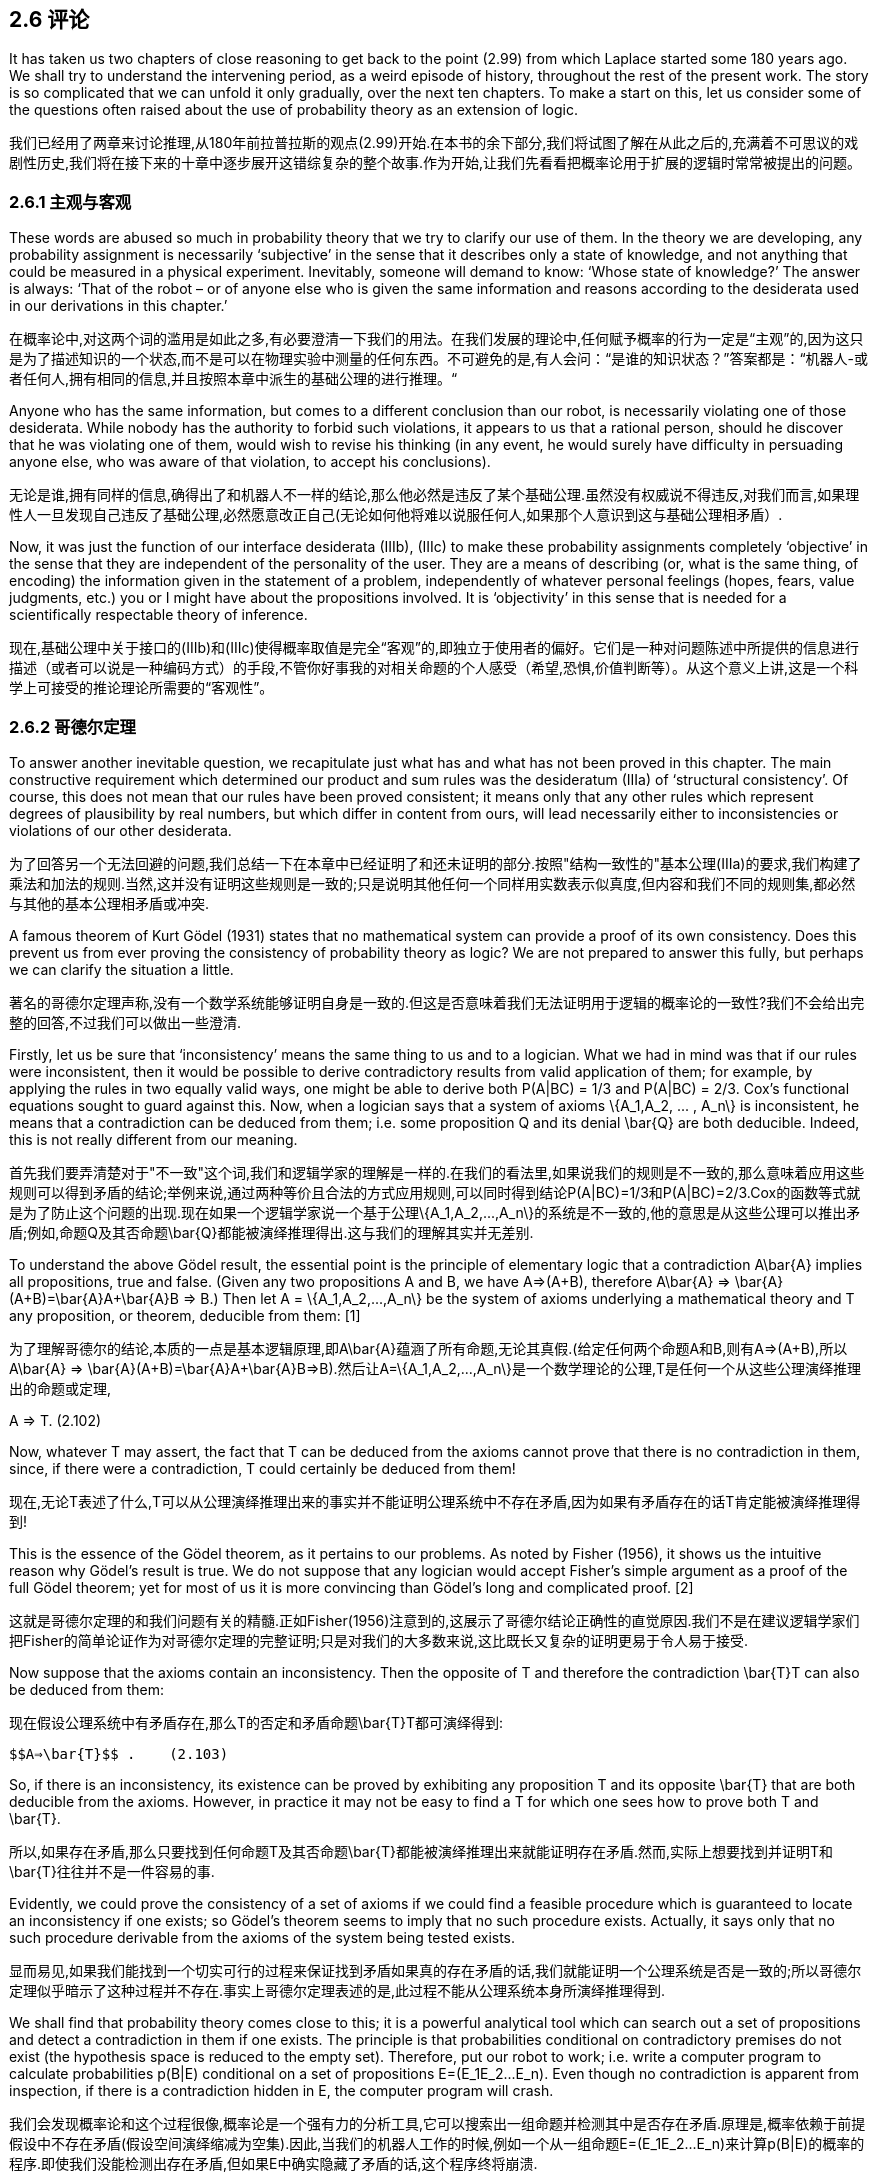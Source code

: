 == 2.6 评论

It has taken us two chapters of close reasoning to get back to the point (2.99) from which Laplace started some 180 years ago. We shall try to understand the intervening period, as a weird episode of history, throughout the rest of the present work. The story is so complicated that we can unfold it only gradually, over the next ten chapters. To make a start on this, let us consider some of the questions often raised about the use of probability theory as an extension of logic.

我们已经用了两章来讨论推理,从180年前拉普拉斯的观点(2.99)开始.在本书的余下部分,我们将试图了解在从此之后的,充满着不可思议的戏剧性历史,我们将在接下来的十章中逐步展开这错综复杂的整个故事.作为开始,让我们先看看把概率论用于扩展的逻辑时常常被提出的问题。

=== 2.6.1 主观与客观

These words are abused so much in probability theory that we try to clarify our use of them. In the theory we are developing, any probability assignment is necessarily ‘subjective’ in the sense that it describes only a state of knowledge, and not anything that could be measured in a physical experiment. Inevitably, someone will demand to know: ‘Whose state of knowledge?’ The answer is always: ‘That of the robot – or of anyone else who is given the same information and reasons according to the desiderata used in our derivations in this chapter.’

在概率论中,对这两个词的滥用是如此之多,有必要澄清一下我们的用法。在我们发展的理论中,任何赋予概率的行为一定是“主观”的,因为这只是为了描述知识的一个状态,而不是可以在物理实验中测量的任何东西。不可避免的是,有人会问：“是谁的知识状态？”答案都是：“机器人-或者任何人,拥有相同的信息,并且按照本章中派生的基础公理的进行推理。“

Anyone who has the same information, but comes to a different conclusion than our robot, is necessarily violating one of those desiderata. While nobody has the authority to forbid such violations, it appears to us that a rational person, should he discover that he was violating one of them, would wish to revise his thinking (in any event, he would surely have difficulty in persuading anyone else, who was aware of that violation, to accept his conclusions).

无论是谁,拥有同样的信息,确得出了和机器人不一样的结论,那么他必然是违反了某个基础公理.虽然没有权威说不得违反,对我们而言,如果理性人一旦发现自己违反了基础公理,必然愿意改正自己(无论如何他将难以说服任何人,如果那个人意识到这与基础公理相矛盾）.

Now, it was just the function of our interface desiderata (IIIb), (IIIc) to make these probability assignments completely ‘objective’ in the sense that they are independent of the personality of the user. They are a means of describing (or, what is the same thing, of encoding) the information given in the statement of a problem, independently of whatever personal feelings (hopes, fears, value judgments, etc.) you or I might have about the propositions involved. It is ‘objectivity’ in this sense that is needed for a scientifically respectable theory of inference.

现在,基础公理中关于接口的(IIIb)和(IIIc)使得概率取值是完全“客观”的,即独立于使用者的偏好。它们是一种对问题陈述中所提供的信息进行描述（或者可以说是一种编码方式）的手段,不管你好事我的对相关命题的个人感受（希望,恐惧,价值判断等）。从这个意义上讲,这是一个科学上可接受的推论理论所需要的“客观性”。

=== 2.6.2 哥德尔定理

To answer another inevitable question, we recapitulate just what has and what has not been proved in this chapter. The main constructive requirement which determined our product and sum rules was the desideratum (IIIa) of ‘structural consistency’. Of course, this does not mean that our rules have been proved consistent; it means only that any other rules which represent degrees of plausibility by real numbers, but which differ in content from ours, will lead necessarily either to inconsistencies or violations of our other desiderata. 

为了回答另一个无法回避的问题,我们总结一下在本章中已经证明了和还未证明的部分.按照"结构一致性的"基本公理(IIIa)的要求,我们构建了乘法和加法的规则.当然,这并没有证明这些规则是一致的;只是说明其他任何一个同样用实数表示似真度,但内容和我们不同的规则集,都必然与其他的基本公理相矛盾或冲突.

A famous theorem of Kurt Gödel (1931) states that no mathematical system can provide a proof of its own consistency. Does this prevent us from ever proving the consistency of probability theory as logic? We are not prepared to answer this fully, but perhaps we can clarify the situation a little.

著名的哥德尔定理声称,没有一个数学系统能够证明自身是一致的.但这是否意味着我们无法证明用于逻辑的概率论的一致性?我们不会给出完整的回答,不过我们可以做出一些澄清.

Firstly, let us be sure that ‘inconsistency’ means the same thing to us and to a logician. What we had in mind was that if our rules were inconsistent, then it would be possible to derive contradictory results from valid application of them; for example, by applying the rules in two equally valid ways, one might be able to derive both P(A|BC) = 1/3 and P(A|BC) = 2/3. Cox’s functional equations sought to guard against this. Now, when a logician says that a system of axioms $$\{A_1,A_2, ... , A_n\}$$ is inconsistent, he means that a contradiction can be deduced from them; i.e. some proposition Q and its denial $$\bar{Q}$$ are both deducible. Indeed, this is not really different from our meaning.

首先我们要弄清楚对于"不一致"这个词,我们和逻辑学家的理解是一样的.在我们的看法里,如果说我们的规则是不一致的,那么意味着应用这些规则可以得到矛盾的结论;举例来说,通过两种等价且合法的方式应用规则,可以同时得到结论P(A|BC)=1/3和P(A|BC)=2/3.Cox的函数等式就是为了防止这个问题的出现.现在如果一个逻辑学家说一个基于公理$$\{A_1,A_2,...,A_n\}$$的系统是不一致的,他的意思是从这些公理可以推出矛盾;例如,命题Q及其否命题$$\bar{Q}$$都能被演绎推理得出.这与我们的理解其实并无差别.

To understand the above Gödel result, the essential point is the principle of elementary logic that a contradiction $$A\bar{A}$$ implies all propositions, true and false. (Given any two propositions A and B, we have A⇒(A+B), therefore $$A\bar{A}$$ ⇒ $$\bar{A}(A+B)=\bar{A}A+\bar{A}B$$ ⇒ B.) Then let A = $$\{A_1,A_2,...,A_n\}$$ be the system of axioms underlying a mathematical theory and T any proposition, or theorem, deducible from them: [1]

为了理解哥德尔的结论,本质的一点是基本逻辑原理,即$$A\bar{A}$$蕴涵了所有命题,无论其真假.(给定任何两个命题A和B,则有A⇒(A+B),所以$$A\bar{A}$$ ⇒ $$\bar{A}(A+B)=\bar{A}A+\bar{A}B$$⇒B).然后让A=$$\{A_1,A_2,...,A_n\}$$是一个数学理论的公理,T是任何一个从这些公理演绎推理出的命题或定理,

A ⇒ T. (2.102)

Now, whatever T may assert, the fact that T can be deduced from the axioms cannot prove that there is no contradiction in them, since, if there were a contradiction, T could certainly be deduced from them! 

现在,无论T表述了什么,T可以从公理演绎推理出来的事实并不能证明公理系统中不存在矛盾,因为如果有矛盾存在的话T肯定能被演绎推理得到!

This is the essence of the Gödel theorem, as it pertains to our problems. As noted by Fisher (1956), it shows us the intuitive reason why Gödel’s result is true. We do not suppose that any logician would accept Fisher’s simple argument as a proof of the full Gödel theorem; yet for most of us it is more convincing than Gödel’s long and complicated proof. [2]

这就是哥德尔定理的和我们问题有关的精髓.正如Fisher(1956)注意到的,这展示了哥德尔结论正确性的直觉原因.我们不是在建议逻辑学家们把Fisher的简单论证作为对哥德尔定理的完整证明;只是对我们的大多数来说,这比既长又复杂的证明更易于令人易于接受.

Now suppose that the axioms contain an inconsistency. Then the opposite of T and therefore the contradiction $$\bar{T}T$$ can also be deduced from them:

现在假设公理系统中有矛盾存在,那么T的否定和矛盾命题$$\bar{T}T$$都可演绎得到:

 $$A⇒\bar{T}$$ .    (2.103)

So, if there is an inconsistency, its existence can be proved by exhibiting any proposition T and its opposite $$\bar{T}$$ that are both deducible from the axioms. However, in practice it may not be easy to find a T for which one sees how to prove both T and $$\bar{T}$$. 

所以,如果存在矛盾,那么只要找到任何命题T及其否命题$$\bar{T}$$都能被演绎推理出来就能证明存在矛盾.然而,实际上想要找到并证明T和$$\bar{T}$$往往并不是一件容易的事.

Evidently, we could prove the consistency of a set of axioms if we could find a feasible procedure which is guaranteed to locate an inconsistency if one exists; so Gödel’s theorem seems to imply that no such procedure exists. Actually, it says only that no such procedure derivable from the axioms of the system being tested exists. 

显而易见,如果我们能找到一个切实可行的过程来保证找到矛盾如果真的存在矛盾的话,我们就能证明一个公理系统是否是一致的;所以哥德尔定理似乎暗示了这种过程并不存在.事实上哥德尔定理表述的是,此过程不能从公理系统本身所演绎推理得到.

We shall find that probability theory comes close to this; it is a powerful analytical tool which can search out a set of propositions and detect a contradiction in them if one exists. The principle is that probabilities conditional on contradictory premises do not exist (the hypothesis space is reduced to the empty set). Therefore, put our robot to work; i.e. write a computer program to calculate probabilities p(B|E) conditional on a set of propositions $$E=(E_1E_2...E_n)$$. Even though no contradiction is apparent from inspection, if there is a contradiction hidden in E, the computer program will crash.

我们会发现概率论和这个过程很像,概率论是一个强有力的分析工具,它可以搜索出一组命题并检测其中是否存在矛盾.原理是,概率依赖于前提假设中不存在矛盾(假设空间演绎缩减为空集).因此,当我们的机器人工作的时候,例如一个从一组命题$$E=(E_1E_2...E_n)$$来计算p(B|E)的概率的程序.即使我们没能检测出存在矛盾,但如果E中确实隐藏了矛盾的话,这个程序终将崩溃.

We discovered this ‘empirically’, and, after some thought, realized that it is not a reason for dismay, but rather a valuable diagnostic tool that warns us of unforeseen special cases in which our formulation of a problem can break down.

从"经验"上我们发现了这点,并经过一些思考后,认识到我们不应为此气馁,相反这是一个很有价值的诊断工具,它能够警告我们被公式化的问题可能在某些特殊情况下将会失败.

If the computer program does not crash, but prints out valid numbers, then we know that the conditioning propositions $$E_i$$ are mutually consistent, and we have accomplished what one might have thought to be impossible in view of Gödel’s theorem. But of course our use of probability theory appeals to principles not derivable from the propositions being tested, so there is no difficulty; it is important to understand what Gödel’s theorem does and does not prove.

如果程序没有崩溃,而是输出了合法数值,那么我们就能知道条件命题$$E_i$$是互相一致的,虽然从哥德尔定理角度看这似乎是不可能得到的结果.由于我们用到的概率论基于的原理并非源于被测命题,所以证明矛盾不存在看起来不是很困难;重要的是明白那些是哥德尔定理证明了的,而那些不是.

When Gödel’s theorem first appeared, with its more general conclusion that a mathematical system may contain certain propositions that are undecidable within that system, it seems to have been a great psychological blow to logicians, who saw it at first as a devastating obstacle to what they were trying to achieve. Yet a moment’s thought shows us that many quite simple questions are undecidable by deductive logic. There are situations in which one can prove that a certain property must exist in a finite set, even though it is impossible to exhibit any member of the set that has that property. For example, two persons are the sole witnesses to an event; they give opposite testimony about it and then both die. Then we know that one of them was lying, but it is impossible to determine which one.

当哥德尔定理刚出现的时候,它的普遍性的结论即一个数学系统可能包含一些不能在该系统内判定的命题,这给逻辑学家一个巨大的心理上的打击,他们将其视作达到目标的路上的一个不可逾越的障碍.但略作思考后,我们意思到很多简单的问题都无法通过演绎逻辑来判定.例如在一个有限集合中,可以证明必然存在一种属性,却无法确定是哪个元素具有这个属性.举例来说,一个事件只有两个目击人,他们给出了相反的证词然后都死了.那么我们知道必然有一个人说谎了,却没法知道是谁.

In this example, the undecidability is not an inherent property of the proposition or the event; it signifies only the incompleteness of our own information. But this is equally true of abstract mathematical systems; when a proposition is undecidable in such a system, that means only that its axioms do not provide enough information to decide it. But new axioms, external to the original set, might supply the missing information and make the proposition decidable after all.

在这个例子中,不可判定性既不属于命题,也不属于事件;只是说明了我们拥有的信息是不完全的.但抽象数学系统同样如此,如果系统中有一个命题是不能判定的,只是意味着系统的所有公理未能提供足够的信息来做出判定.但是如果增加原始系统之外的新公理的话,即可以提供那些遗失掉信息的话,我们就可以对该命题做出判定了.

In the future, as science becomes more and more oriented to thinking in terms of information content, Gödel’s result will be seen as more of a platitude than a paradox. Indeed, from our viewpoint ‘undecidability’ merely signifies that a problem is one that calls for inference rather than deduction. Probability theory as extended logic is designed specifically for such problems.

在未来,随着科学愈来愈倾向于基于信息内存来思考,哥德尔的这个结论看起来更像是一个老生常谈而不是悖论.事实上,从我们的观点看,"不能判定"仅仅意味需要对一个问题做出推断更甚于对其进行演绎.将概率论视为广义逻辑恰恰就是为这类问题而设计的.

These considerations seem to open up the possibility that, by going into a wider field by invoking principles external to probability theory, one might be able to prove the consistency of our rules. At the moment, this appears to us to be an open question.

如上的这些考虑看起来是开启了,通过借助概率论之外的原理来进入更广阔的领域的可能性,由此可以证明我们的规则的一致性.在这一刻,对我们而已只是一个开放性问题而已.

Needless to say, no inconsistency has ever been found from correct application of our rules, although some of our calculations will put them to a severe test. Apparent inconsistencies have always proved, on closer examination, to be misapplications of the rules. On the other hand, guided by Cox’s theorems, which tell us where to look, we have never had the slightest difficulty in exhibiting the inconsistencies in the ad hoc rules which abound in the literature, which differ in content from ours and whose sole basis is the intuitive judgment of their inventors. Examples are found throughout this book, but particularly in Chapters 5, 15, and 17.

不必说,在正确应用我们的规则的情况下从未出现过不一致的情况,虽然我们的一些计算需要对其进行严格的测试.出现明显的不一致时,仔细检验后原因总是用错了规则.另一方面,在告诉我们从哪里下手的Cox定理的指导下,我们很容易就能找到在某些文献中使用特殊规则而导致的不一致,这些特殊规则的内容往往与我们的不同,而且其唯一的依据是发明人的直觉判断.这种例子遍布本书,尤其是在第5,15,17章中.

[1] In Chapter 1 we noted the tricky distinction between the weak property of formal implication and the strong one of logical deducibility; by ‘implications of a proposition C’ we really mean ‘propositions logically deducible from C and the totality of other background information’. Conventional expositions of Aristotelian logic are, in our view, flawed by their failure to make explicit mention of background information, which is usually essential to our reasoning, whether inductive or deductive. But, in the present argument, we can understand A as including all the propositions that constitute that background information; then ‘implication’ and ‘logical deducibility’ are the same thing.

在第一章中,我们注意到逻辑演绎的蕴涵的强弱形式之间的微妙区别,说"命题C蕴涵了命题Q",我们其实想表达"命题Q可以从C以及其他所有背景信息中逻辑演绎得出".阿里士多德逻辑的传统解释是,在我们看来,其缺陷是没有显式的指出背景信息,而背景信息恰恰是推断亦或演绎的根本所在.但在我们的论证中,我们理解A包括了所有代表了背景信息的命题,所以"蕴涵"和"逻辑演绎"看起来是同一件事情.

[2] The 1957 edition of Harold Jeffreys’ Scientific Inference (see Jeffreys, 1931) has a short summary of Gödel’s original reasoning which is far clearer and easier to read than any other ‘explanation’ we have seen. The full theorem refers to other matters of concern in 1931 but of no interest to us right now; the above discussion has abstracted the part of it that we need to understand for our present purposes.

注2: 在Harold Jeffreys的1957年版的<科学的推理>(见Jeffresy, 1931)中给出了一个高德尔的精简的原始证明,这个证明比我们见到的任何其他的'解释'都更清晰易懂.定理的完整说明会涉及一些1931年的重要事件,但不在我们现在的关注范围之内;上面的讨论已经将其中与我们相关的部分概括进来了.

=== 2.6.3 韦恩图

donehere
Doubtless, some readers will ask, ‘After the rather long and seemingly unmotivated derivation of the extended sum rule (2.66), which in our new notation now takes the form

毫无疑问一些读者会问,“经过如此冗长乏味的推导,得到的加法规则可以表示如下(2.66)

 P(A+B|C)=P(A|C)+P(B|C)−P(AB|C), (2.104)

why did we not illustrate it by the Venn diagram? That makes its meaning so much clearer.’ (Here we draw two circles labeled A and B, with intersection labeled AB, all within a circle C.)

为什么我们不用维恩图来解释这个公式呢？这样一切就都显而易见了。'（这里我们画了两个圆形,分别标记为A和B,重叠区域标记为AB,以上全部位于圆形C之内。）

The Venn diagram is indeed a useful device, illustrating – in one special case – why the negative term appears in (2.104). But it can also mislead, because it suggests to our intuition more than the actual content of (2.104). Looking at the Venn diagram, we are encouraged to ask, ‘What do the points in the diagram mean?’ If the diagram is intended to illustrate (2.104), then the probability for A is, presumably, represented by the area of circle A; for then the total area covered by circles A, B is the sum of their separate areas, minus the area of overlap, corresponding exactly to (2.104).

维恩图确实是一个有用的方法,说明了--在一个特例中--为什么在(2.104)出现了减号项。但这容易产生误导,似乎暗示了一些在(2.104)之外的东西。看这个维恩图,我们会想问：“图中的点代表了什么？”如果只是为了说明(2.104),那么A的概率大概是由圆圈A的面积表示的。那么圆圈A和B所覆盖的总面积应该是,它们各自区域的总和,减去重叠面积,和(2.104)完全一致。

Now, the circle A can be broken down into nonoverlapping subregions in many different ways; what do these subregions mean? Since their areas are additive, if the Venn diagram is to remain applicable they must represent a refinement of A into the disjunction of some mutually exclusive subpropositions. We can – if we have no mathematical scruples about approaching infinite  limits – imagine this subdivision carried down to the individual points in the diagram. Therefore these points must represent some ultimate ‘elementary’ propositions $$ω_i$$ into which A can be resolved.[3] Of course, consistency then requires us to suppose that B and C can also be resolved into these same propositions $$ω_i$$ .

现在,圆形A可以按多种方式分解为互不重叠的子区域,那么这些子区域代表了什么？由于这些子区域是可以求和的,如果维恩图仍然适用,这表示了A一定可以细化为多个互斥的子命题。我们可以--如果不担心极限情况--想象一下将图不断细分下去直到各个点为止。这些点必然代表一些终极'基本'命题,即$$ω_i$$,A可以解析为这些命题。[注3]当然,一致性要求我们假设B和C也可以解析为这些相同的命题$$ω_i$$。

We have already jumped to the conclusion that the propositions to which we assign probabilities correspond to sets of points in some space, that the logical disjunction A+B stands for the union of the sets, the conjunction AB for their intersection, and that the probabilities are an additive measure over those sets. But the general theory we are developing has no such structure; all these things are properties only of the Venn diagram.

从上面我们已经得到结论,命题对应于一个空间中的点集,逻辑和A+B代表并集,逻辑乘AB对应交集,而概率是对这些集合的满足可加性的度量。 但我们正在发展的一般理论并不具有这种结构,这些属性只存在于维恩图中。

In developing our theory of inference we have taken special pains to avoid restrictive assumptions which would limit its scope; it is to apply, in principle, to any propositions with unambiguous meaning. In the special case where those propositions happen to be statements about sets, the Venn diagram is an appropriate illustration of (2.104). But most of the propositions about which we reason, for example,

在发展我们的推理理论时,我们特别注意避免限制其范围的限制性假设; 它原则上适用于任何具有明确含义的命题。 在这些命题碰巧是关于集合的陈述的特殊情况下,维恩图适用于解释(2.104)。 但是大多数我们推理的命题,例如,

 A ≡ it will rain today, (2.105)
 B ≡ the roof will leak, (2.106)

 A ≡ 今天会下雨, (2.105)
 B ≡ 屋顶会漏水, (2.106)

are simply declarative statements of fact, which may or may not be resolvable into a disjunction of more elementary propositions within the context of our problem.

只是对简单事实的陈述性陈述,在此背景下可能无法解析为更多基本命题。

Of course, one can always force such a resolution by introducing irrelevancies; for example, even though the above-defined B has nothing to do with penguins, we could still resolve it into the disjunction

当然,总是可以引入无关紧要的因素强制对命题进行解析,例如,即使上面定义的B与企鹅无关,我们仍然可以将其解析为

 $$B=BC_1+BC_2+BC_3+...+ BC_N$$ , (2.107)

where $$C_k≡$$ the number of penguins in Antarctica is k. By choosing N sufficiently large, we will surely be making a valid statement of Boolean algebra; but this is idle, and it cannot
help us to reason about a leaky roof.

其中$$C_k≡$$南极洲企鹅的数量是k。通过选择足够大的N,我们肯定会做出有效的布尔代数陈述,但这是毫无意义的,它不能帮助我们推断屋顶是不是漏水。

Even if a meaningful resolution exists in our problem, it may not be of any use to us. For example, the proposition ‘rain today’ could be resolved into an enumeration of every conceivable trajectory of each individual raindrop; but we do not see how this could help a meteorologist trying to forecast rain. In real problems, there is a natural end to this resolving, beyond which it serves no purpose and degenerates into an empty formal exercise. We shall give an explicit demonstration of this later (Chapter 8), in the scenario of ‘Sam’s broken thermometer’: does the exact way in which it broke matter for the conclusions that Sam should draw from his corrupted data?

即使我们的问题中存在有意义的分解方案,它也可能对我们也没有任何用处。例如,“今天下雨”的命题可以分解为每个雨滴的每个可能的轨迹;但是我们没有看到这对气象学家如何预测降雨有何帮助。在真正的问题中,这种对问题的分解过程自然会有个终点,越过这个终点,分解就失去了意义,退化成一个空洞的形式化的练习。在后面(第8章中)的“山姆的坏掉的温度计”将明确的展示这一点：温度计到底是如何损坏的,对于山姆从错误的温度值中得出的结论有什么影响吗?

In some cases there is a resolution so relevant to the context of the problem that it becomes a useful calculational device; Eq. (2.98) was a trivial example. We shall be glad to take advantage of this whenever we can, but we cannot expect it in general. Even when both A and B can be resolved in a way meaningful and useful in our problem, it would seldom be the case that they are resolvable into the same set of elementary propositions $$ω_i$$ . And we always reserve the right to enlarge our context by introducing more propositions D, E, F, . . . into the discussion; and we could hardly ever expect that all of them would continue to be expressible as disjunctions of the same original set of elementary propositions $$ω_i$$ . To assume this would be to place a quite unnecessary restriction on the generality of our theory.

在某些问题中,某个分解方式恰好和上下文有关,所以可以成为一个有效的计算方式,(2.98)就是一个例子。只要可能,我们很乐意利用这种方法,但我们不能指望它广泛存在。即使A和B都在问题中都能找到某个有意义且有效的分解方式,但不大可能它们可以分解为同一组基本命题$$ω_i$$。我们期望在讨论问题的时候,总是可以引入更多命题,如D,E,F等等来扩充问题的,而且我们很难指望这些新命题也可以通过组合同一组原始基本命题$$ω_i$$来表示。如果要求上面这些都成立,将对我们理论的普遍性施加一个非常不必要的限制。

Therefore, the conjunction AB should be regarded simply as the statement that both A and B are true; it is a mistake to try to read any more detailed meaning, such as an intersection of sets, into it in every problem. Then p(AB|C) should also be regarded as an elementary quantity in its own right, not necessarily resolvable into a sum of still more elementary ones (although if it is so resolvable this may be a good way of calculating it). We have adhered to the original notation A + B, AB of Boole, instead of the more common A ∨ B, A ∧ B, or A ∪ B, A ∩ B, which everyone associates with a set theory context, in order to head off this confusion as much as possible.

因此,逻辑交AB应简单地视为A和B都为真的陈述,在所有问题中试图对此挖掘出更多的含义都是错误的,例如视为对集合求交集。所以p(AB|C)本身应该被看成就是一个数值,没必要将其解析为是多个基本元素之和(即使存在这种解析时,这可能是更好的计算方法)。我们有必要遵循乔治.布尔的原始符号,A+B和AB,而不是更常见的A∨B,A∧B,或A∪B,A∩B,这让人总是联想到集合论,把人引向更多的混乱。

So, rather than saying that the Venn diagram justifies or explains (2.104), we prefer to say that (2.104) explains and justifies the Venn diagram, in one special case. But the Venn diagram has played a major role in the history of probability theory, as we note next.

因此,与其说维恩图证实或解释了(2.104),不如说(2.104)在一个特例中解释并证明了维恩图。但维恩图在概率论的历史曾扮演了了重要角色,正如我们下面会见到的。

3 A physicist refuses to call them ‘atomic’ propositions, for obvious reasons.

注3 由于显而易见的原因,物理学家拒绝称他们为“原子”命题。

=== 2.6.4 柯尔莫哥洛夫公理

In 1933, A. N. Kolmogorov presented an approach to probability theory phrased in the language of set theory and measure theory (Kolmogorov, 1933). This language was just then becoming so fashionable that today many mathematical results are named, not for the discoverer, but for the one who first restated them in that language. For example, in the theory of continuous groups the term ‘Hurwitz invariant integral’ disappeared, to be replaced by ‘Haar measure’. Because of this custom, some modern works – particularly by mathematicians – can give one the impression that probability theory started with Kolmogorov.

1933年,A.N。Kolmogorov提出了一种用集合论和测度论(Kolmogorov,1933)的语言来表述概率论的方法。这种方式刚刚变得如此流行,以至于今天许多数学结果不是用发现者来命名,而是用那些首先用这种语言重新表述述的人来命名。例如,在连续群理论中,“Hurwitz不变积分”一词消失了,取而代之的是“Haar测度”。由于这种习俗,一些著述--尤其是数学家的--给人一种感觉,好像概率论从科尔莫戈罗夫开始。

Kolmogorov formalized and axiomatized the picture suggested by the Venn diagram, which we have just described. At first glance, this system appears so totally different from ours that some discussion is needed to see the close relationship between them. In Appendix A we describe the Kolmogorov system and show that, for all practical purposes, the four axioms concerning his probability measure, first stated arbitrarily (for which Kolmogorov has been criticized), have all been derived in this chapter as necessary to meet our consistency requirements. As a result, we shall find ourselves defending Kolmogorov against his critics on many technical points. The reader who first learned probability theory on the Kolmogorov basis is urged to read Appendix A at this point.

Kolmogorov对我们刚才描述的维恩图所暗示的景象进行了形式化和公理化。乍一看,这个系统看起来与我们完全不同,需要进行一些讨论才能看出它们之间的密切关系。在附录A中,我们描述了Kolmogorov系统并且表明,出于所有实际目的,关于他的概率测度的四个公理,其最早表述的有点武断(Kolmogorov因此被指责了),在本章中为了满足一致性要求,都已经被推导出来了。作为结果,针对这些批评,我们在许多技术问题上捍卫Kolmogorov的观点。那些一开始就学习的是基于Kolmogorov的概率论的读者,建议现在阅读一下附录A.

Our system of probability, however, differs conceptually from that of Kolmogorov in that we do not interpret propositions in terms of sets, but we do interpret probability distributions as carriers of incomplete information. Partly as a result, our system has analytical resources not present at all in theKolmogorov system. This enables us to formulate and solve many problems – particularly the so-called ‘ill posed’ problems and ‘generalized inverse’ problems – that would be considered outside the scope of probability theory according to the Kolmogorov system. These problems are just the ones of greatest interest in current applications.

然而,我们的概率系统在概念上与Kolmogorov不同,因为我们不用集合来解释命题,而将概率分布解释为不完整信息的载体。部分结果是,我们的系统拥有一些在科尔莫戈罗夫系统中根本不存在的分析手段。这使我们能够形式化并解决许多问题--特别是所谓的“病态”问题和“广义否”问题--根据Kolmogorov系统,这些问题将被认为超出了概率论的范围。这些问题正是目前应用中最受关注的问题。
